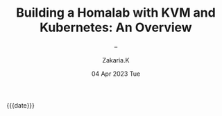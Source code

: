 #+TITLE: Building a Homalab with KVM and Kubernetes: An Overview
#+SUBTITLE: -- 
#+AUTHOR: Zakaria.K 
#+EMAIL: 4.kebairia@gmail.com 
#+DATE: 04 Apr 2023 Tue 
#+KEYWORDS: blog,kvm,linux,kubernetes,haproxy,keepalived,homelab
#+OPTIONS: html5-fancy:t tex:t
#+begin_date
{{{date}}}
#+end_date
#+begin_comment
 =02:5A:41:4B:49:<IP>=
#+end_comment

